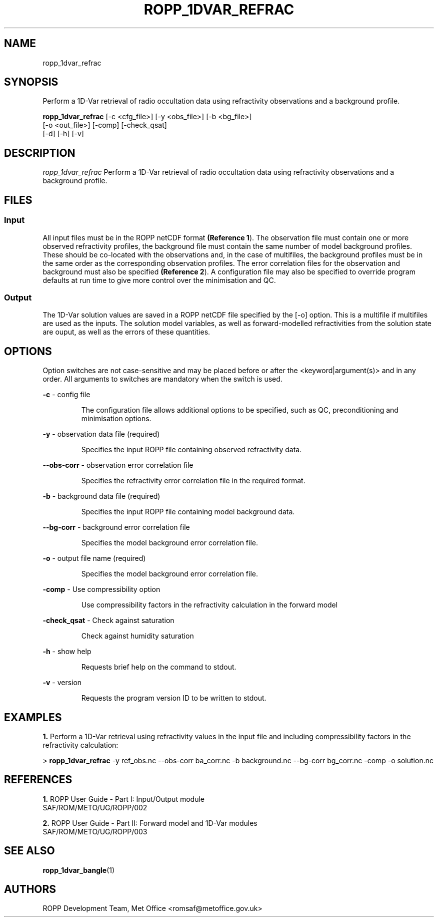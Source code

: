 ./" $Id: <tool>.1 3551 2013-02-25 09:51:28Z idculv $
./"
.TH ROPP_1DVAR_REFRAC 1 31-Jul-2013 ROPP-7 ROPP-7
./"
.SH NAME
ropp_1dvar_refrac
./"
.SH SYNOPSIS
Perform a 1D-Var retrieval of radio occultation data using refractivity observations and a background profile.
.PP
./"
.B ropp_1dvar_refrac
[-c <cfg_file>]  [-y <obs_file>] [-b <bg_file>]
                 [-o <out_file>] [-comp] [-check_qsat]
                 [-d] [-h] [-v]
./"
.SH DESCRIPTION
.I ropp_1dvar_refrac
Perform a 1D-Var retrieval of radio occultation data using refractivity
observations and a background profile.
./"
.SH FILES
.SS Input
All input files must be in the ROPP netCDF format
.BR (Reference\ 1 ).
The observation file must contain one or more observed refractivity profiles,
the background file must contain the same number of model background profiles.
These should be co-located with the observations and, in the case of multifiles,
the background profiles must be in the same order as the corresponding
observation profiles. The error correlation files for the observation and
background must also be specified
.BR (Reference\ 2 ). 
A configuration file may also be specified to override program defaults at run
time to give more control over the minimisation and QC.
.SS Output
The 1D-Var solution values are saved in a ROPP netCDF file specified by the [-o]
option. This is a multifile if multifiles are used as the inputs. The solution
model variables, as well as forward-modelled refractivities from the solution
state are ouput, as well as the errors of these quantities.
./"
.SH OPTIONS
Option switches are not case\-sensitive and may be placed before or after the
<keyword|argument(s)> and in any order. All arguments to switches are mandatory
when the switch is used.
.PP
.B -c
\- config file
.IP
The configuration file allows additional options to be specified, such as QC,
preconditioning and minimisation options.
.PP
.B -y
\- observation data file (required)
.IP
Specifies the input ROPP file containing observed refractivity data.
.PP
.B --obs-corr
\- observation error correlation file
.IP
Specifies the refractivity error correlation file in the required format.
.PP
.B -b
\- background data file (required)
.IP
Specifies the input ROPP file containing model background data.
.PP
.B --bg-corr
\- background error correlation file
.IP
Specifies the model background error correlation file.
.PP
.B -o
\- output file name (required)
.IP
Specifies the model background error correlation file.
.PP
.B -comp
\- Use compressibility option
.IP
Use compressibility factors in the refractivity calculation in the forward model
.PP
.B -check_qsat
\- Check against saturation
.IP
Check against humidity saturation
.PP
.B -h
\- show help
.IP
Requests brief help on the command to stdout.
.PP
.B -v
\- version
.IP
Requests the program version ID to be written to stdout.
./"
.SH EXAMPLES
.B 1.
Perform a 1D-Var retrieval using refractivity values in the input file and
including compressibility factors in the refractivity calculation:
.PP
 > 
.B ropp_1dvar_refrac
-y ref_obs.nc --obs-corr ba_corr.nc -b background.nc --bg-corr bg_corr.nc -comp -o solution.nc
./"
.SH REFERENCES
.PP
.B 1.
ROPP User Guide - Part I: Input/Output module
.br
SAF/ROM/METO/UG/ROPP/002
.PP
.B 2.
ROPP User Guide - Part II: Forward model and 1D-Var modules
.br
SAF/ROM/METO/UG/ROPP/003
./"
.SH SEE ALSO
.BR ropp_1dvar_bangle (1)
./"
.SH AUTHORS
ROPP Development Team, Met Office <romsaf@metoffice.gov.uk>
